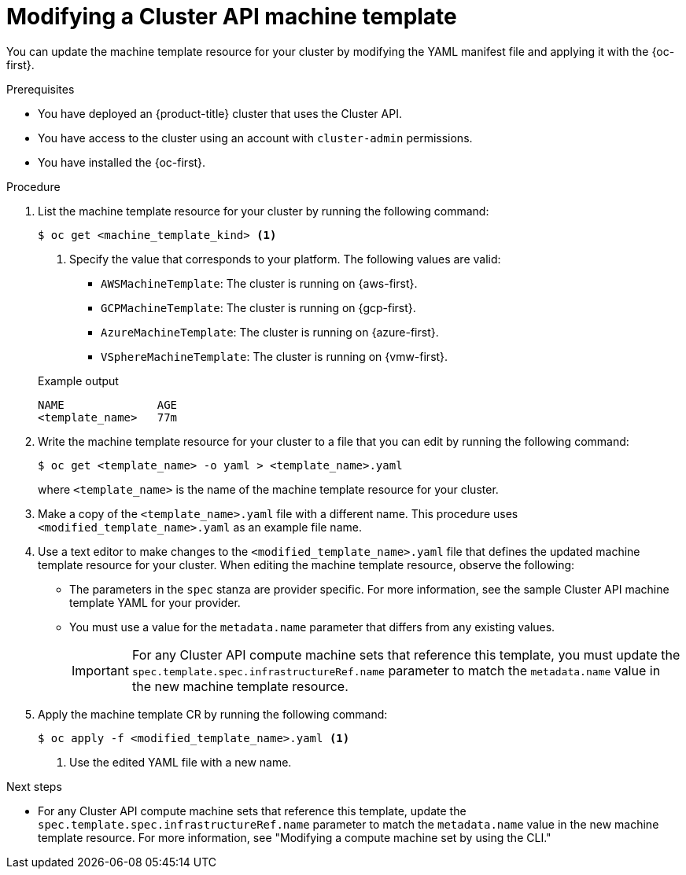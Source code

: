 // Module included in the following assemblies:
//
// * machine_management/cluster_api_machine_management/cluster-api-managing-machines.adoc

:_mod-docs-content-type: PROCEDURE
[id="capi-modifying-machine-template_{context}"]
= Modifying a Cluster API machine template

You can update the machine template resource for your cluster by modifying the YAML manifest file and applying it with the {oc-first}.

.Prerequisites

* You have deployed an {product-title} cluster that uses the Cluster API.

* You have access to the cluster using an account with `cluster-admin` permissions.

* You have installed the {oc-first}.

.Procedure

. List the machine template resource for your cluster by running the following command:
+
--
[source,terminal]
----
$ oc get <machine_template_kind> <1>
----
<1> Specify the value that corresponds to your platform. The following values are valid:
* `AWSMachineTemplate`: The cluster is running on {aws-first}.
* `GCPMachineTemplate`: The cluster is running on {gcp-first}.
* `AzureMachineTemplate`: The cluster is running on {azure-first}.
* `VSphereMachineTemplate`: The cluster is running on {vmw-first}.
--
+
.Example output
[source,text]
----
NAME              AGE
<template_name>   77m
----

. Write the machine template resource for your cluster to a file that you can edit by running the following command:
+
[source,terminal]
----
$ oc get <template_name> -o yaml > <template_name>.yaml
----
+
where `<template_name>` is the name of the machine template resource for your cluster.

. Make a copy of the `<template_name>.yaml` file with a different name. This procedure uses `<modified_template_name>.yaml` as an example file name.

. Use a text editor to make changes to the `<modified_template_name>.yaml` file that defines the updated machine template resource for your cluster.
When editing the machine template resource, observe the following:

** The parameters in the `spec` stanza are provider specific.
For more information, see the sample Cluster API machine template YAML for your provider.

** You must use a value for the `metadata.name` parameter that differs from any existing values.
+
[IMPORTANT]
====
For any Cluster API compute machine sets that reference this template, you must update the `spec.template.spec.infrastructureRef.name` parameter to match the `metadata.name` value in the new machine template resource.
====

. Apply the machine template CR by running the following command:
+
[source,terminal]
----
$ oc apply -f <modified_template_name>.yaml <1>
----
<1> Use the edited YAML file with a new name.

.Next steps

* For any Cluster API compute machine sets that reference this template, update the `spec.template.spec.infrastructureRef.name` parameter to match the `metadata.name` value in the new machine template resource.
For more information, see "Modifying a compute machine set by using the CLI."